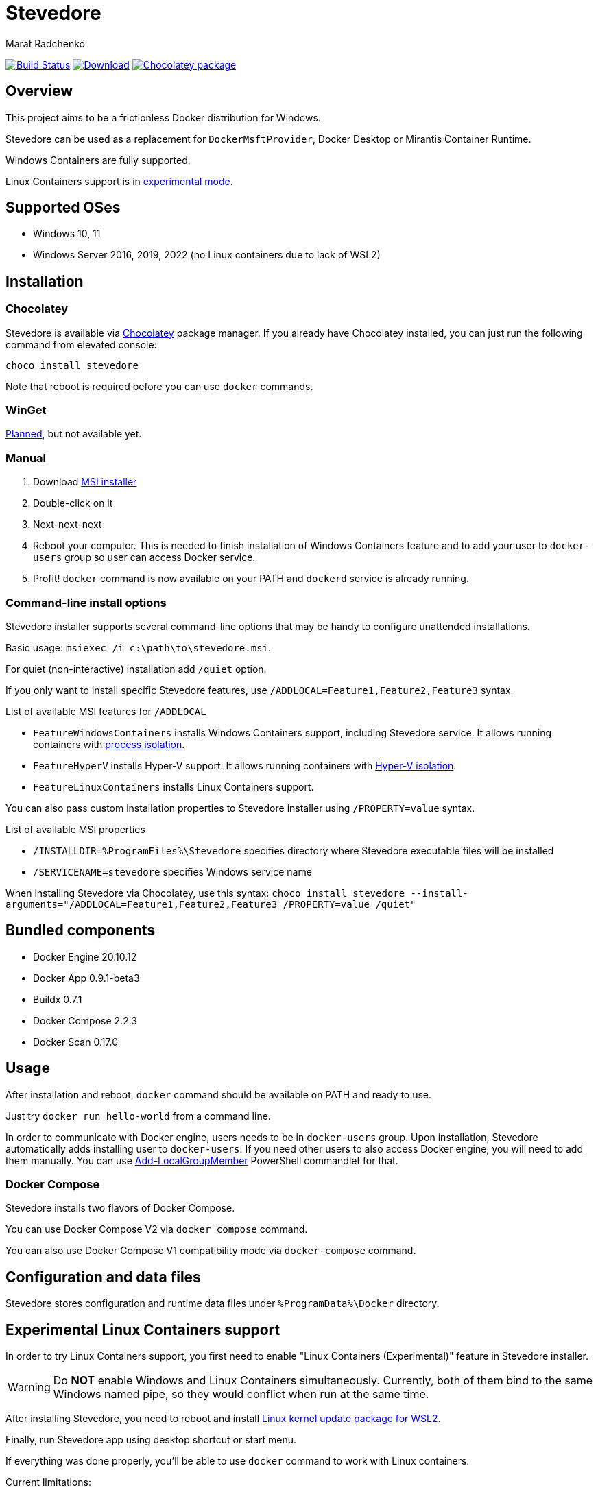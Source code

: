 = Stevedore
Marat Radchenko
:slug: slonopotamus/stevedore
:uri-project: https://github.com/{slug}
:uri-ci: {uri-project}/actions?query=branch%3Amain

image:{uri-project}/workflows/CI/badge.svg?branch=main[Build Status,link={uri-ci}]
image:https://img.shields.io/github/release/{slug}.svg[Download,link={uri-project}/releases/latest]
image:https://img.shields.io/chocolatey/v/stevedore[Chocolatey package,link=https://community.chocolatey.org/packages/stevedore]

== Overview

This project aims to be a frictionless Docker distribution for Windows.

Stevedore can be used as a replacement for `DockerMsftProvider`, Docker Desktop or Mirantis Container Runtime.

Windows Containers are fully supported.

Linux Containers support is in <<linux-containers,experimental mode>>.

== Supported OSes

* Windows 10, 11
* Windows Server 2016, 2019, 2022 (no Linux containers due to lack of WSL2)

== Installation

=== Chocolatey

Stevedore is available via https://community.chocolatey.org/packages/stevedore[Chocolatey] package manager.
If you already have Chocolatey installed, you can just run the following command from elevated console:

[source,bash]
----
choco install stevedore
----

Note that reboot is required before you can use `docker` commands.

=== WinGet

https://github.com/slonopotamus/stevedore/issues/15[Planned], but not available yet.

=== Manual

. Download {uri-project}/releases/latest[MSI installer]
. Double-click on it
. Next-next-next
. Reboot your computer.
This is needed to finish installation of Windows Containers feature and to add your user to `docker-users` group so user can access Docker service.
. Profit! `docker` command is now available on your PATH and `dockerd` service is already running.

=== Command-line install options

Stevedore installer supports several command-line options that may be handy to configure unattended installations.

Basic usage: `msiexec /i c:\path\to\stevedore.msi`.

For quiet (non-interactive) installation add `/quiet` option.

If you only want to install specific Stevedore features, use `/ADDLOCAL=Feature1,Feature2,Feature3` syntax.

.List of available MSI features for `/ADDLOCAL`
* `FeatureWindowsContainers` installs Windows Containers support, including Stevedore service.
It allows running containers with https://docs.microsoft.com/en-us/virtualization/windowscontainers/manage-containers/hyperv-container#process-isolation[process isolation].
* `FeatureHyperV` installs Hyper-V support.
It allows running containers with https://docs.microsoft.com/en-us/virtualization/windowscontainers/manage-containers/hyperv-container#hyper-v-isolation[Hyper-V isolation].
* `FeatureLinuxContainers` installs Linux Containers support.

You can also pass custom installation properties to Stevedore installer using `/PROPERTY=value` syntax.

.List of available MSI properties
* `/INSTALLDIR=%ProgramFiles%\Stevedore` specifies directory where Stevedore executable files will be installed
* `/SERVICENAME=stevedore` specifies Windows service name

When installing Stevedore via Chocolatey, use this syntax: `choco install stevedore --install-arguments="/ADDLOCAL=Feature1,Feature2,Feature3 /PROPERTY=value /quiet"`

== Bundled components

* Docker Engine 20.10.12
* Docker App 0.9.1-beta3
* Buildx 0.7.1
* Docker Compose 2.2.3
* Docker Scan 0.17.0

== Usage

After installation and reboot, `docker` command should be available on PATH and ready to use.

Just try `docker run hello-world` from a command line.

In order to communicate with Docker engine, users needs to be in `docker-users` group.
Upon installation, Stevedore automatically adds installing user to `docker-users`.
If you need other users to also access Docker engine, you will need to add them manually.
You can use https://docs.microsoft.com/en-us/powershell/module/microsoft.powershell.localaccounts/add-localgroupmember[Add-LocalGroupMember] PowerShell commandlet for that.

=== Docker Compose

Stevedore installs two flavors of Docker Compose.

You can use Docker Compose V2 via `docker compose` command.

You can also use Docker Compose V1 compatibility mode via `docker-compose` command.

== Configuration and data files

Stevedore stores configuration and runtime data files under `%ProgramData%\Docker` directory.

[[linux-containers]]
== Experimental Linux Containers support

In order to try Linux Containers support, you first need to enable "Linux Containers (Experimental)" feature in Stevedore installer.

WARNING: Do *NOT* enable Windows and Linux Containers simultaneously.
Currently, both of them bind to the same Windows named pipe, so they would conflict when run at the same time.

After installing Stevedore, you need to reboot and install https://wslstorestorage.blob.core.windows.net/wslblob/wsl_update_x64.msi[Linux kernel update package for WSL2].

Finally, run Stevedore app using desktop shortcut or start menu.

If everything was done properly, you'll be able to use `docker` command to work with Linux containers.

.Current limitations:
- WSL2 image, that Stevedore uses to run Docker, doesn't update when you update Stevedore.
https://github.com/slonopotamus/stevedore/issues/25[#25]
- It is impossible to update WSL2 image without wiping all images/containers.
https://github.com/slonopotamus/stevedore/issues/24[#24]
- You cannot use Windows paths for container bind-mounts.
https://github.com/slonopotamus/docker-wsl-proxy/issues/1[docker-wsl-proxy#1]
- You cannot run Windows and Linux Containers at the same time

== Building from source

. https://www.rust-lang.org/tools/install[Install Rust]
. Install https://wixtoolset.org/releases/https://wixtoolset.org/releases/[WiX Toolset] either manually or by running `choco install wixtoolset` if you have https://chocolatey.org/[Chocolatey]
. Clone Stevedore Git repository
. Run `cargo install cargo-wix` to install https://github.com/volks73/cargo-wix[cargo-wix]
. Run `cargo wix --nocapture` in repository root.
Ready-to-use MSI package will be built in `<repo>/target/wix` directory.
